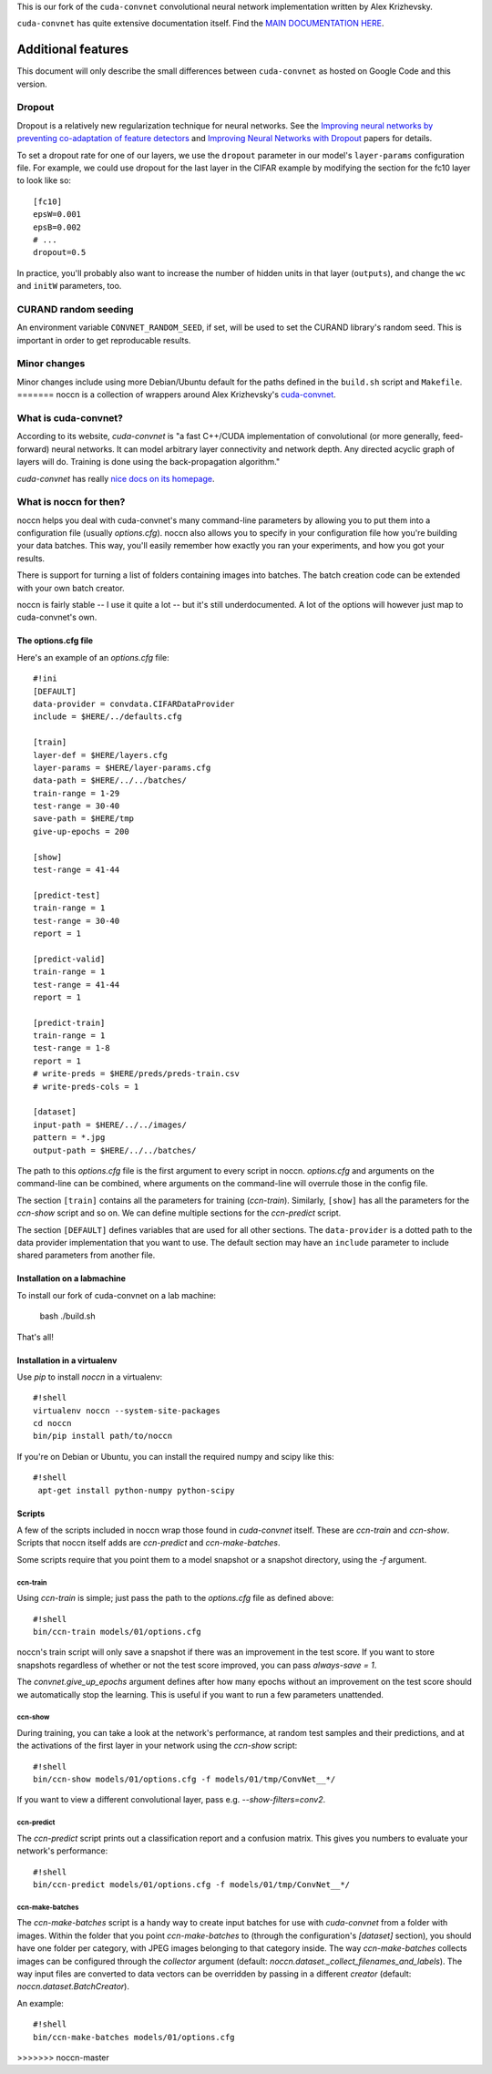This is our fork of the ``cuda-convnet`` convolutional neural network
implementation written by Alex Krizhevsky.

``cuda-convnet`` has quite extensive documentation itself.  Find the
`MAIN DOCUMENTATION HERE <http://code.google.com/p/cuda-convnet/>`_.

===================
Additional features
===================

This document will only describe the small differences between
``cuda-convnet`` as hosted on Google Code and this version.

Dropout
=======

Dropout is a relatively new regularization technique for neural
networks.  See the `Improving neural networks by preventing
co-adaptation of feature detectors <http://arxiv.org/abs/1207.0580>`_
and `Improving Neural Networks with Dropout
<http://www.cs.toronto.edu/~nitish/msc_thesis.pdf‎>`_ papers for
details.

To set a dropout rate for one of our layers, we use the ``dropout``
parameter in our model's ``layer-params`` configuration file.  For
example, we could use dropout for the last layer in the CIFAR example
by modifying the section for the fc10 layer to look like so::

  [fc10]
  epsW=0.001
  epsB=0.002
  # ...
  dropout=0.5

In practice, you'll probably also want to increase the number of
hidden units in that layer (``outputs``), and change the ``wc`` and
``initW`` parameters, too.


CURAND random seeding
=====================

An environment variable ``CONVNET_RANDOM_SEED``, if set, will be used
to set the CURAND library's random seed.  This is important in order
to get reproducable results.


Minor changes
=============

Minor changes include using more Debian/Ubuntu default for the paths
defined in the ``build.sh`` script and ``Makefile``.
=======
noccn is a collection of wrappers around Alex Krizhevsky's
`cuda-convnet <http://code.google.com/p/cuda-convnet/>`_.

What is cuda-convnet?
=====================

According to its website, `cuda-convnet` is "a fast C++/CUDA
implementation of convolutional (or more generally, feed-forward)
neural networks. It can model arbitrary layer connectivity and network
depth. Any directed acyclic graph of layers will do. Training is done
using the back-propagation algorithm."

`cuda-convnet` has really `nice docs on its homepage
<http://code.google.com/p/cuda-convnet/>`_.

What is noccn for then?
=======================

noccn helps you deal with cuda-convnet's many command-line parameters
by allowing you to put them into a configuration file (usually
`options.cfg`).  noccn also allows you to specify in your
configuration file how you're building your data batches.  This way,
you'll easily remember how exactly you ran your experiments, and how
you got your results.

There is support for turning a list of folders containing images into
batches.  The batch creation code can be extended with your own batch
creator.

noccn is fairly stable -- I use it quite a lot -- but it's still
underdocumented.  A lot of the options will however just map to
cuda-convnet's own.

The options.cfg file
--------------------

Here's an example of an `options.cfg` file::

  #!ini
  [DEFAULT]
  data-provider = convdata.CIFARDataProvider
  include = $HERE/../defaults.cfg

  [train]
  layer-def = $HERE/layers.cfg
  layer-params = $HERE/layer-params.cfg
  data-path = $HERE/../../batches/
  train-range = 1-29
  test-range = 30-40
  save-path = $HERE/tmp
  give-up-epochs = 200

  [show]
  test-range = 41-44

  [predict-test]
  train-range = 1
  test-range = 30-40
  report = 1

  [predict-valid]
  train-range = 1
  test-range = 41-44
  report = 1

  [predict-train]
  train-range = 1
  test-range = 1-8
  report = 1
  # write-preds = $HERE/preds/preds-train.csv
  # write-preds-cols = 1

  [dataset]
  input-path = $HERE/../../images/
  pattern = *.jpg
  output-path = $HERE/../../batches/

The path to this `options.cfg` file is the first argument to every
script in noccn.  `options.cfg` and arguments on the command-line can
be combined, where arguments on the command-line will overrule those
in the config file.

The section ``[train]`` contains all the parameters for training
(`ccn-train`).  Similarly, ``[show]`` has all the parameters for the
`ccn-show` script and so on.  We can define multiple sections for the
`ccn-predict` script.

The section ``[DEFAULT]`` defines variables that are used for all
other sections.  The ``data-provider`` is a dotted path to the data
provider implementation that you want to use.  The default section may
have an ``include`` parameter to include shared parameters from
another file.

Installation on a labmachine
----------------------------

To install our fork of cuda-convnet on a lab machine:
  
  bash
  ./build.sh
  

That's all!


Installation in a virtualenv
----------------------------

Use `pip` to install `noccn` in a virtualenv::

  #!shell
  virtualenv noccn --system-site-packages
  cd noccn
  bin/pip install path/to/noccn

If you're on Debian or Ubuntu, you can install the required numpy and
scipy like this::

  #!shell
   apt-get install python-numpy python-scipy


Scripts
-------

A few of the scripts included in noccn wrap those found in
`cuda-convnet` itself.  These are `ccn-train` and `ccn-show`.  Scripts
that noccn itself adds are `ccn-predict` and `ccn-make-batches`.

Some scripts require that you point them to a model snapshot or a
snapshot directory, using the `-f` argument.

ccn-train
~~~~~~~~~

Using `ccn-train` is simple; just pass the path to the `options.cfg`
file as defined above::

  #!shell
  bin/ccn-train models/01/options.cfg

noccn's train script will only save a snapshot if there was an
improvement in the test score.  If you want to store snapshots
regardless of whether or not the test score improved, you can pass
`always-save = 1`.

The `convnet.give_up_epochs` argument defines after how many epochs
without an improvement on the test score should we automatically stop
the learning.  This is useful if you want to run a few parameters
unattended.

ccn-show
~~~~~~~~

During training, you can take a look at the network's performance, at
random test samples and their predictions, and at the activations of
the first layer in your network using the `ccn-show` script::

  #!shell
  bin/ccn-show models/01/options.cfg -f models/01/tmp/ConvNet__*/

If you want to view a different convolutional layer, pass
e.g. `--show-filters=conv2`.

ccn-predict
~~~~~~~~~~~

The `ccn-predict` script prints out a classification report and a
confusion matrix.  This gives you numbers to evaluate your network's
performance::

  #!shell
  bin/ccn-predict models/01/options.cfg -f models/01/tmp/ConvNet__*/

ccn-make-batches
~~~~~~~~~~~~~~~~

The `ccn-make-batches` script is a handy way to create input batches
for use with `cuda-convnet` from a folder with images.  Within the
folder that you point `ccn-make-batches` to (through the
configuration's `[dataset]` section), you should have one folder per
category, with JPEG images belonging to that category inside.  The way
`ccn-make-batches` collects images can be configured through the
`collector` argument (default:
`noccn.dataset._collect_filenames_and_labels`).  The way input files
are converted to data vectors can be overridden by passing in a
different `creator` (default: `noccn.dataset.BatchCreator`).

An example::

  #!shell
  bin/ccn-make-batches models/01/options.cfg
>>>>>>> noccn-master
